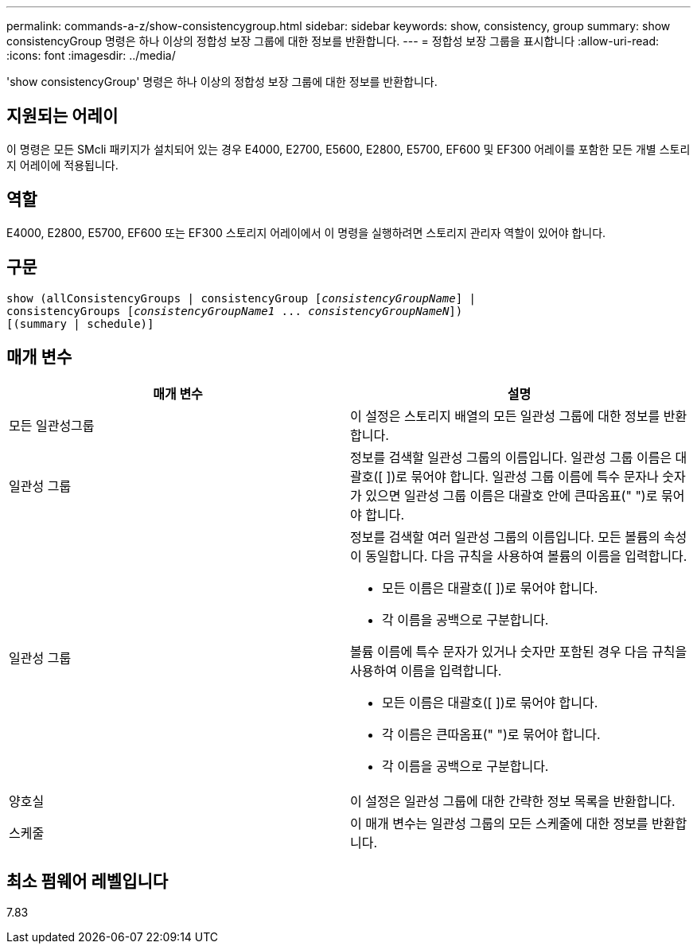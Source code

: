 ---
permalink: commands-a-z/show-consistencygroup.html 
sidebar: sidebar 
keywords: show, consistency, group 
summary: show consistencyGroup 명령은 하나 이상의 정합성 보장 그룹에 대한 정보를 반환합니다. 
---
= 정합성 보장 그룹을 표시합니다
:allow-uri-read: 
:icons: font
:imagesdir: ../media/


[role="lead"]
'show consistencyGroup' 명령은 하나 이상의 정합성 보장 그룹에 대한 정보를 반환합니다.



== 지원되는 어레이

이 명령은 모든 SMcli 패키지가 설치되어 있는 경우 E4000, E2700, E5600, E2800, E5700, EF600 및 EF300 어레이를 포함한 모든 개별 스토리지 어레이에 적용됩니다.



== 역할

E4000, E2800, E5700, EF600 또는 EF300 스토리지 어레이에서 이 명령을 실행하려면 스토리지 관리자 역할이 있어야 합니다.



== 구문

[source, cli, subs="+macros"]
----
show (allConsistencyGroups | consistencyGroup pass:quotes[[_consistencyGroupName_]] |
consistencyGroups pass:quotes[[_consistencyGroupName1_ ... _consistencyGroupNameN_]])
[(summary | schedule)]
----


== 매개 변수

[cols="2*"]
|===
| 매개 변수 | 설명 


 a| 
모든 일관성그룹
 a| 
이 설정은 스토리지 배열의 모든 일관성 그룹에 대한 정보를 반환합니다.



 a| 
일관성 그룹
 a| 
정보를 검색할 일관성 그룹의 이름입니다. 일관성 그룹 이름은 대괄호([ ])로 묶어야 합니다. 일관성 그룹 이름에 특수 문자나 숫자가 있으면 일관성 그룹 이름은 대괄호 안에 큰따옴표(" ")로 묶어야 합니다.



 a| 
일관성 그룹
 a| 
정보를 검색할 여러 일관성 그룹의 이름입니다. 모든 볼륨의 속성이 동일합니다. 다음 규칙을 사용하여 볼륨의 이름을 입력합니다.

* 모든 이름은 대괄호([ ])로 묶어야 합니다.
* 각 이름을 공백으로 구분합니다.


볼륨 이름에 특수 문자가 있거나 숫자만 포함된 경우 다음 규칙을 사용하여 이름을 입력합니다.

* 모든 이름은 대괄호([ ])로 묶어야 합니다.
* 각 이름은 큰따옴표(" ")로 묶어야 합니다.
* 각 이름을 공백으로 구분합니다.




 a| 
양호실
 a| 
이 설정은 일관성 그룹에 대한 간략한 정보 목록을 반환합니다.



 a| 
스케줄
 a| 
이 매개 변수는 일관성 그룹의 모든 스케줄에 대한 정보를 반환합니다.

|===


== 최소 펌웨어 레벨입니다

7.83
